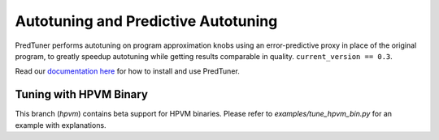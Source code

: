 Autotuning and Predictive Autotuning
====================================

PredTuner performs autotuning on program approximation knobs using an error-predictive proxy
in place of the original program, to greatly speedup autotuning while getting results
comparable in quality. ``current_version == 0.3``.

Read our `documentation here <https://predtuner.readthedocs.io/en/latest/index.html>`_
for how to install and use PredTuner.

Tuning with HPVM Binary
-----------------------

This branch (`hpvm`) contains beta support for HPVM binaries.
Please refer to `examples/tune_hpvm_bin.py` for an example with explanations.
